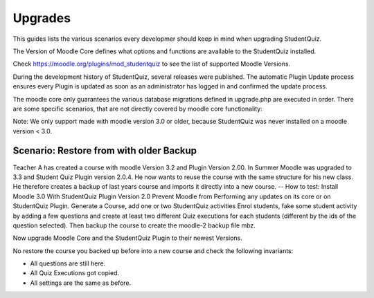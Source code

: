 Upgrades
========

This guides lists the various scenarios every developmer should keep in mind 
when upgrading StudentQuiz.

The Version of Moodle Core defines what options and functions are available to 
the StudentQuiz installed. 

Check https://moodle.org/plugins/mod_studentquiz to see the list of 
supported Moodle Versions.

During the development history of StudentQuiz, several releases were published. 
The automatic Plugin Update process ensures every Plugin is updated 
as soon as an administrator has logged in and confirmed the update process.

The moodle core only guarantees the various database migrations defined in 
upgrade.php are executed in order. There are some specific scenarios, 
that are not directly covered by moodle core functionality: 

Note: We only support made with moodle version 3.0 or older, 
because StudentQuiz was never installed on a moodle version < 3.0. 

Scenario: Restore from with older Backup
----------------------------------------
Teacher A has created a course with moodle
Version 3.2 and Plugin Version 2.00. 
In Summer Moodle was upgraded to 3.3 and 
Student Quiz Plugin version 2.0.4.
He now wants to reuse the course with the same structure 
for his new class. He therefore creates a backup of 
last years course and imports it directly into a new course.
--
How to test: 
Install Moodle 3.0 With StudentQuiz Plugin Version 2.0
Prevent Moodle from Performing any updates on its core or on StudentQuiz Plugin.
Generate a Course, add one or two StudentQuiz activities
Enrol students, fake some student activity by adding a few questions 
and create at least two different Quiz executions for each students
(different by the ids of the question selected). 
Then backup the course to create the moodle-2 backup file mbz. 

Now upgrade Moodle Core and the StudentQuiz Plugin to their newest 
Versions. 

No restore the course you backed up before into a new course
and check the following invariants: 

- All questions are still here. 
- All Quiz Executions got copied.
- All settings are the same as before.
















